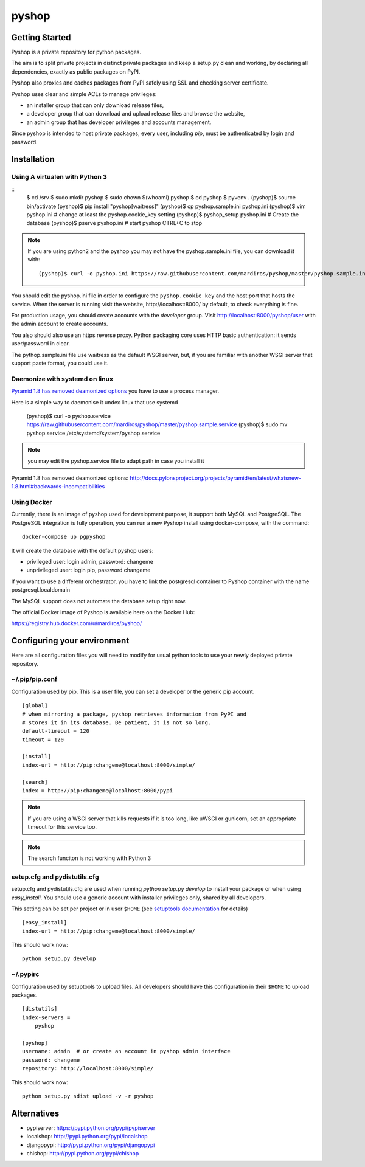 ======
pyshop
======


.. image:: https://travis-ci.org/mardiros/pyshop.png?branch=master
   :target: https://travis-ci.org/mardiros/pyshop

Getting Started
===============

Pyshop is a private repository for python packages.

The aim is to split private projects in distinct private packages and keep a
setup.py clean and working, by declaring all dependencies, exactly as public
packages on PyPI.

Pyshop also proxies and caches packages from PyPI safely using SSL and checking server
certificate.

Pyshop uses clear and simple ACLs to manage privileges:

- an installer group that can only download release files,
- a developer group that can download and upload release files and browse the
  website,
- an admin group that has developer privileges and accounts management.

Since pyshop is intended to host private packages, every user, including *pip*,
must be authenticated by login and password.

Installation
============

Using A virtualen with Python 3
-------------------------------

::
    $ cd /srv
    $ sudo mkdir pyshop
    $ sudo chown $(whoami) pyshop
    $ cd pyshop
    $ pyvenv .
    (pyshop)$ source bin/activate
    (pyshop)$ pip install "pyshop[waitress]"
    (pyshop)$ cp pyshop.sample.ini pyshop.ini
    (pyshop)$ vim pyshop.ini  # change at least the pyshop.cookie_key setting
    (pyshop)$ pyshop_setup pyshop.ini  # Create the database
    (pyshop)$ pserve pyshop.ini        # start pyshop CTRL+C to stop


.. Note::

    If you are using python2 and the pyshop you may not have the pyshop.sample.ini file, you can
    download it with:

    ::

      (pyshop)$ curl -o pyshop.ini https://raw.githubusercontent.com/mardiros/pyshop/master/pyshop.sample.ini


You should edit the pyshop.ini file in order to configure the
``pyshop.cookie_key`` and the host:port that hosts the service. When the server
is running visit the website, http://localhost:8000/ by default, to check
everything is fine.

For production usage, you should create accounts with the *developer* group.
Visit http://localhost:8000/pyshop/user with the admin account to create
accounts.

You also should also use an https reverse proxy. Python packaging core uses
HTTP basic authentication: it sends user/password in clear.

The pythop.sample.ini file use waitress as the default WSGI server, but,
if you are familiar with another WSGI server that support paste format,
you could use it.

Daemonize with systemd on linux
-------------------------------

`Pyramid 1.8 has removed deamonized options`_ you have to use a process manager.

Here is a simple way to daemonise it undex linux that use systemd

      (pyshop)$ curl -o pyshop.service https://raw.githubusercontent.com/mardiros/pyshop/master/pyshop.sample.service
      (pyshop)$ sudo mv pyshop.service /etc/systemd/system/pyshop.service


.. note::

   you may edit the pyshop.service file to adapt path in case you install it


_`Pyramid 1.8 has removed deamonized options`: http://docs.pylonsproject.org/projects/pyramid/en/latest/whatsnew-1.8.html#backwards-incompatibilities


Using Docker
------------

Currently, there is an image of pyshop used for development purpose,
it support both MySQL and PostgreSQL. The PostgreSQL integration is
fully operation, you can run a new Pyshop install using docker-compose,
with the command:

::

    docker-compose up pgpyshop


It will create the database with the default pyshop users:

* privileged user:   login admin, password: changeme
* unprivileged user: login pip, password changeme

If you want to use a different orchestrator, you have to link the postgresql
container to Pyshop container with the name postgresql.localdomain

The MySQL support does not automate the database setup right now.


The official Docker image of Pyshop is available here on the Docker Hub:

https://registry.hub.docker.com/u/mardiros/pyshop/



Configuring your environment
============================

Here are all configuration files you will need to modify for usual python tools
to use your newly deployed private repository.

~/.pip/pip.conf
---------------

Configuration used by pip. This is a user file, you can set a developer or
the generic pip account.

::

    [global]
    # when mirroring a package, pyshop retrieves information from PyPI and
    # stores it in its database. Be patient, it is not so long.
    default-timeout = 120
    timeout = 120

    [install]
    index-url = http://pip:changeme@localhost:8000/simple/

    [search]
    index = http://pip:changeme@localhost:8000/pypi


.. note::

  If you are using a WSGI server that kills requests if it is too long, like
  uWSGI or gunicorn, set an appropriate timeout for this service too.


.. note::

   The search funciton is not working with Python 3


setup.cfg and pydistutils.cfg
-----------------------------

setup.cfg and pydistutils.cfg are used when running *python setup.py develop*
to install your package or when using *easy_install*. You should use a generic
account with installer privileges only, shared by all developers.

This setting can be set per project or in user ``$HOME`` (see
`setuptools documentation`_ for details)

.. _`setuptools documentation`:  https://pythonhosted.org/setuptools/easy_install.html#configuration-files

::

    [easy_install]
    index-url = http://pip:changeme@localhost:8000/simple/

This should work now::

    python setup.py develop

~/.pypirc
---------

Configuration used by setuptools to upload files.
All developers should have this configuration in their ``$HOME`` to upload
packages.

::

    [distutils]
    index-servers =
        pyshop

    [pyshop]
    username: admin  # or create an account in pyshop admin interface
    password: changeme
    repository: http://localhost:8000/simple/

This should work now::

    python setup.py sdist upload -v -r pyshop


Alternatives
============

- pypiserver: https://pypi.python.org/pypi/pypiserver
- localshop: http://pypi.python.org/pypi/localshop
- djangopypi: http://pypi.python.org/pypi/djangopypi
- chishop: http://pypi.python.org/pypi/chishop

